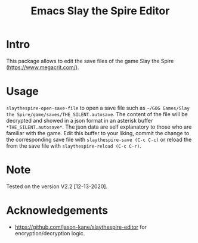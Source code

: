 #+STARTUP:    align fold hidestars oddeven indent 
#+TITLE: Emacs Slay the Spire Editor

[[http://spacemacs.org][file:https://cdn.rawgit.com/syl20bnr/spacemacs/442d025779da2f62fc86c2082703697714db6514/assets/spacemacs-badge.svg]]

* Intro
This package allows to edit the save files of the game Slay the Spire (https://www.megacrit.com/).

[[file:imgs/package.png]]
* Usage
=slaythespire-open-save-file= to open a save file such as =~/GOG Games/Slay the Spire/game/saves/THE_SILENT.autosave=. The content of the file will be decrypted and showed in a json format in an asterisk buffer =*THE_SILENT.autosave*=. The json data are self explanatory to those who are familiar with the game. Edit this buffer to your liking, commit the change to the corresponding save file with =slaythespire-save (C-c C-c)= or reload the from the save file with =slaythespire-reload (C-c C-r)=.
* Note
Tested on the version V2.2 [12-13-2020].

[[file:imgs/game.png]]
* Acknowledgements
- https://github.com/jason-kane/slaythespire-editor for encryption/decryption logic.
